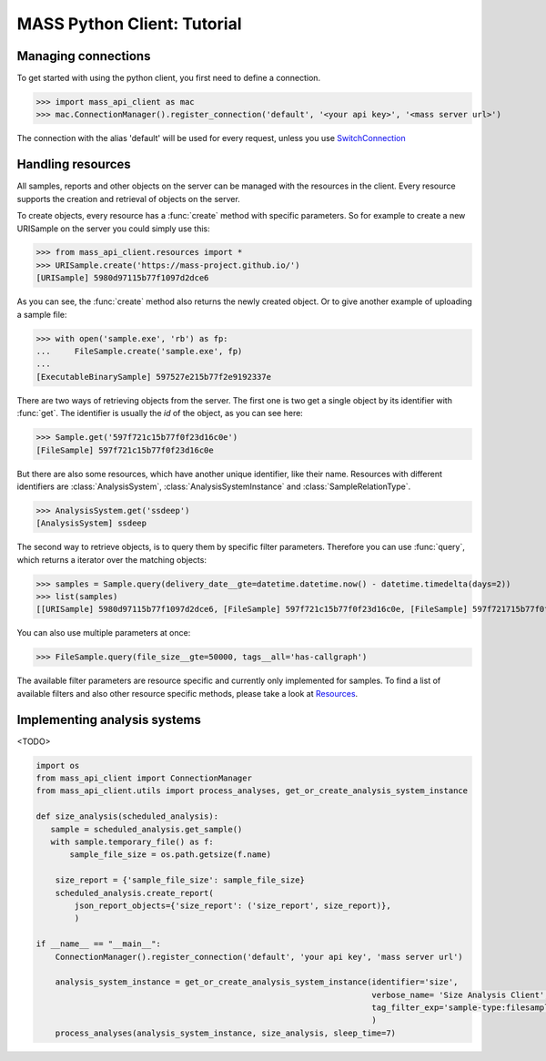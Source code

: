 MASS Python Client: Tutorial
============================

Managing connections
--------------------

To get started with using the python client, you first need to define a connection.

>>> import mass_api_client as mac
>>> mac.ConnectionManager().register_connection('default', '<your api key>', '<mass server url>')

The connection with the alias 'default' will be used for every request, unless you use `SwitchConnection <connection_reference.html#mass_api_client.switch_connection.SwitchConnection>`_


Handling resources
------------------

All samples, reports and other objects on the server can be managed with the resources in the client.
Every resource supports the creation and retrieval of objects on the server.

To create objects, every resource has a :func:`create` method with specific parameters.
So for example to create a new URISample on the server you could simply use this:

>>> from mass_api_client.resources import *
>>> URISample.create('https://mass-project.github.io/')
[URISample] 5980d97115b77f1097d2dce6

As you can see, the :func:`create` method also returns the newly created object.
Or to give another example of uploading a sample file:

>>> with open('sample.exe', 'rb') as fp:
...     FileSample.create('sample.exe', fp)
...
[ExecutableBinarySample] 597527e215b77f2e9192337e

There are two ways of retrieving objects from the server.
The first one is two get a single object by its identifier with :func:`get`.
The identifier is usually the `id` of the object, as you can see here:

>>> Sample.get('597f721c15b77f0f23d16c0e')
[FileSample] 597f721c15b77f0f23d16c0e

But there are also some resources, which have another unique identifier, like their name.
Resources with different identifiers are :class:`AnalysisSystem`, :class:`AnalysisSystemInstance` and :class:`SampleRelationType`.

>>> AnalysisSystem.get('ssdeep')
[AnalysisSystem] ssdeep

The second way to retrieve objects, is to query them by specific filter parameters.
Therefore you can use :func:`query`, which returns a iterator over the matching objects:

>>> samples = Sample.query(delivery_date__gte=datetime.datetime.now() - datetime.timedelta(days=2))
>>> list(samples)
[[URISample] 5980d97115b77f1097d2dce6, [FileSample] 597f721c15b77f0f23d16c0e, [FileSample] 597f721715b77f0f23d16c06, [FileSample] 597f720c15b77f0f23d16c01, [FileSample] 597f4a5015b77f0f23d16768, [FileSample] 597f4a4b15b77f0f23d16764, [FileSample] 597f4a4415b77f0f23d16760, [FileSample] 597f4a3d15b77f0f23d1675c]

You can also use multiple parameters at once:

>>> FileSample.query(file_size__gte=50000, tags__all='has-callgraph')

The available filter parameters are resource specific and currently only implemented for samples.
To find a list of available filters and also other resource specific methods, please take a look at `Resources <resources_reference.html#Resources>`_.



Implementing analysis systems
-----------------------------
<TODO>

.. code-block:: python

    import os
    from mass_api_client import ConnectionManager
    from mass_api_client.utils import process_analyses, get_or_create_analysis_system_instance

    def size_analysis(scheduled_analysis):
       sample = scheduled_analysis.get_sample()
       with sample.temporary_file() as f:
           sample_file_size = os.path.getsize(f.name)

        size_report = {'sample_file_size': sample_file_size}
        scheduled_analysis.create_report(
            json_report_objects={'size_report': ('size_report', size_report)},
            )

    if __name__ == "__main__":
        ConnectionManager().register_connection('default', 'your api key', 'mass server url')

        analysis_system_instance = get_or_create_analysis_system_instance(identifier='size',
                                                                          verbose_name= 'Size Analysis Client',
                                                                          tag_filter_exp='sample-type:filesample',
                                                                          )
        process_analyses(analysis_system_instance, size_analysis, sleep_time=7)
